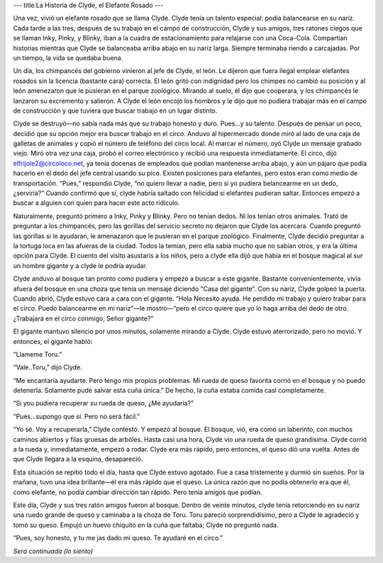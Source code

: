 ---
title:La Historia de Clyde, el Elefante Rosado
---

Una vez, vivió un elefante rosado que se llama Clyde. Clyde tenía un talento especial: podía balancearse en su nariz. Cada tarde a las tres, después de su trabajo en el campo de construcción, Clyde y sus amigos, tres ratones ciegos que se llaman Inky, Pinky, y Blinky, iban a la cuadra de estacionamiento para relajarse con una Coca-Cola. Compartían historias mientras que Clyde se balanceaba arriba abajo en su nariz larga. Siempre terminaba riendo a carcajadas. Por un tiempo, la vida se quedaba buena. 

Un día, los chimpancés del gobierno vinieron al jefe de Clyde, el león. Le dijeron que fuera ilegal emplear elefantes rosados sin la licencia (bastante cara) correcta. El león gritó con indignidad pero los chimpes no cambió su posición y al león amenezaron que le pusieran en el parque zoológico. Mirando al suelo, él dijo que cooperara, y los chimpancés le lanzaron su excremento y salieron.  A Clyde el león encojó los hombros y le dijo que no pudiera trabajar más en el campo de construcción y que tuviera que buscar trabajo en un lugar distinto. 

Clyde se destruyó—no sabía nada más que su trabajo honesto y duro. Pues…y su talento. Después de pensar un poco, decidió que su opción mejor era buscar trabajo en el circo. Anduvo al hipermercado donde miró al lado de una caja de galletas de animales y copió el número de teléfono del circo local. Al marcar el número, oyó Clyde un mensaje grabado viejo. Miró otra vez una caja, probó el correo electrónico y recibió una respuesta inmediatamente. El circo, dijó elfrijole2@circoloco.net, ya tenía docenas de empleados que podían mantenerse arriba abajo, y aún un pájaro que podía hacerlo en el dedo del jefe central usando su pico. Existen posiciones para elefantes, pero estos eran como medio de transportación. “Pues,” respondió Clyde, “no quiero llevar a nadie, pero si yo pudiera belancearme en un dedo, ¿serviría?” Cuando confirmó que sí, clyde habría saltado con felicidad si elefantes pudieran saltar. Entonces empezó a buscar a alguien con quien para hacer este acto ridículo. 

Naturalmente, preguntó primero a Inky, Pinky y Blinky. Pero no tenían dedos. Ni los tenían otros animales. Trató de preguntar a los chimpancés, pero las gorillas del servicio secreto no dejaron que Clyde los acercara. Cuando preguntó las gorillas si le ayudaran, le amenazaron que le pusieran en el parque zoológico. Finalmente, Clyde decidió preguntar a la tortuga loca en las afueras de la ciudad. Todos la temían, pero ella sabía mucho que no sabían otros, y era la última opción para Clyde. El cuento del visito asustarís a los niños, pero a clyde ella dijó que había en el bosque magical al sur un hombre gigante y a clyde le podría ayudar. 

Clyde anduvo al bosque tan pronto como pudiera y empezó a buscar a este gigante. Bastante convenientemente, vivía afuera del bosque en una choza que tenía un mensaje diciendo “Casa del gigante”. Con su nariz, Clyde golpeó la puerta. Cuando abrió, Clyde estuvo cara a cara con el gigante. “Hola Necesito ayuda. He perdido mi trabajo y quiero trabar para el circo. Puedo balancearme en mi nariz”—le mostro—“pero el circo quiere que yo lo haga arriba del dedo de otro. ¿Trabajará en el circo conmigo, Señor gigante?”

El gigante mantuvo silencio por unos minutos, solamente mirando a Clyde. Clyde estuvo aterrorizado, pero no movió. Y entonces, el gigante habló:

“Llameme Toru.”

“Vale..Toru,” dijo Clyde.

“Me encantaría ayudarte. Pero tengo mis propios problemas. Mi rueda de queso favorita  corrió en el bosque y no puedo detenerla. Solamente pude salvar esta cuña única.” De hecho, la cuña estaba comida casi completamente. 

“Si you pudiera recuperar su rueda de queso, ¿Me ayudaría?”

“Pues…supongo que sí. Pero no será fácil.”

“Yo sé. Voy a recuperarla,” Clyde contestó. Y empezó al bosque. El bosque, vió, era como un laberinto, con muchos caminos abiertos y filas gruesas de arbóles. Hasta casi una hora, Clyde vio una rueda de queso grandísima. Clyde corrió a la rueda y, inmediatamente, empezó a rodar. Clyde era más rápido, pero entonces, el queso dió una vuelta. Antes de que Clyde llegara a la esquina, desapareció. 

Esta situación se repitió todo el día, hasta que Clyde estuvo agotado. Fue a casa tristemente y durmió sin sueños. Por la mañana, tuvo una idea brillante—él era más rápido que el queso. La única razón que no podía obtenerlo era que él, como elefante, no podía cambiar dirección tan rápido. Pero tenía amigos que podían. 

Este día, Clyde y sus tres ratón amigos fueron al bosque. Dentro de veinte minutos, clyde tenía retorciendo en su nariz una ruedo grande de queso y caminaba a la choza de Toru. Toru pareció sorprendidísimo, pero a Clyde le agradeció y tomó su queso. Empujó un huevo chiquito en la cuña que faltaba; Clyde no preguntó nada. 

“Pues, soy honesto, y tu me jas dado mi queso. Te ayudaré en el circo.”

*Será continuada (lo siento)*
